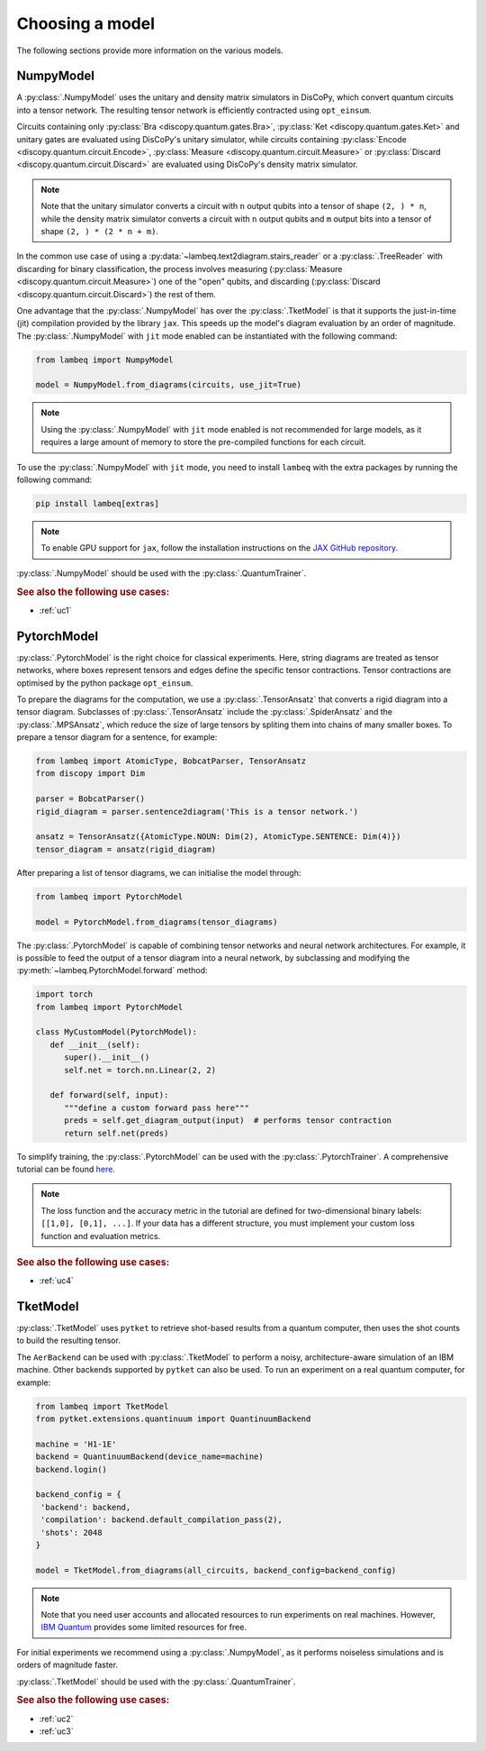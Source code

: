 .. _sec-models:

Choosing a model
================

The following sections provide more information on the various models.

.. _sec-numpymodel:

NumpyModel
----------

A :py:class:`.NumpyModel` uses the unitary and density matrix simulators in DisCoPy, which convert quantum circuits into a tensor network. The resulting tensor network is efficiently contracted using ``opt_einsum``.

Circuits containing only :py:class:`Bra <discopy.quantum.gates.Bra>`, :py:class:`Ket <discopy.quantum.gates.Ket>` and unitary gates are evaluated using DisCoPy's unitary simulator, while circuits containing :py:class:`Encode <discopy.quantum.circuit.Encode>`, :py:class:`Measure <discopy.quantum.circuit.Measure>` or :py:class:`Discard <discopy.quantum.circuit.Discard>` are evaluated using DisCoPy's density matrix simulator.

.. note::

   Note that the unitary simulator converts a circuit with ``n`` output qubits into a tensor of shape ``(2, ) * n``, while the density matrix simulator converts a circuit with ``n`` output qubits and ``m`` output bits into a tensor of shape ``(2, ) * (2 * n + m)``.

In the common use case of using a :py:data:`~lambeq.text2diagram.stairs_reader` or a :py:class:`.TreeReader` with discarding for binary classification, the process involves measuring (:py:class:`Measure <discopy.quantum.circuit.Measure>`) one of the "open" qubits, and discarding (:py:class:`Discard <discopy.quantum.circuit.Discard>`) the rest of them.

One advantage that the :py:class:`.NumpyModel` has over the :py:class:`.TketModel` is that it supports the just-in-time (jit) compilation provided by the library ``jax``. This speeds up the model's diagram evaluation by an order of magnitude. The :py:class:`.NumpyModel` with ``jit`` mode enabled can be instantiated with the following command:

.. code-block:: python

   from lambeq import NumpyModel

   model = NumpyModel.from_diagrams(circuits, use_jit=True)

.. note::
   Using the :py:class:`.NumpyModel` with ``jit`` mode enabled is not recommended for large models, as it requires a large amount of memory to store the pre-compiled functions for each circuit.

To use the :py:class:`.NumpyModel` with ``jit`` mode, you need to install ``lambeq`` with the extra packages by running the following command:

.. code-block:: bash

   pip install lambeq[extras]

.. note::

   To enable GPU support for ``jax``, follow the installation instructions on the `JAX GitHub repository <https://github.com/google/jax#installation>`_.

:py:class:`.NumpyModel` should be used with the :py:class:`.QuantumTrainer`.

.. rubric:: See also the following use cases:

- :ref:`uc1`

.. _sec-pytorchmodel:

PytorchModel
------------

:py:class:`.PytorchModel` is the right choice for classical experiments. Here, string diagrams are treated as tensor networks, where boxes represent tensors and edges define the specific tensor contractions. Tensor contractions are optimised by the python package ``opt_einsum``.

To prepare the diagrams for the computation, we use a :py:class:`.TensorAnsatz` that converts a rigid diagram into a tensor diagram. Subclasses of :py:class:`.TensorAnsatz` include the :py:class:`.SpiderAnsatz` and the :py:class:`.MPSAnsatz`, which reduce the size of large tensors by spliting them into chains of many smaller boxes. To prepare a tensor diagram for a sentence, for example:

.. code-block:: python

   from lambeq import AtomicType, BobcatParser, TensorAnsatz
   from discopy import Dim

   parser = BobcatParser()
   rigid_diagram = parser.sentence2diagram('This is a tensor network.')

   ansatz = TensorAnsatz({AtomicType.NOUN: Dim(2), AtomicType.SENTENCE: Dim(4)})
   tensor_diagram = ansatz(rigid_diagram)

After preparing a list of tensor diagrams, we can initialise the model through:

.. code-block:: python

   from lambeq import PytorchModel

   model = PytorchModel.from_diagrams(tensor_diagrams)

The :py:class:`.PytorchModel` is capable of combining tensor networks and neural network architectures. For example, it is possible to feed the output of a tensor diagram into a neural network, by subclassing and modifying the :py:meth:`~lambeq.PytorchModel.forward` method:

.. code-block:: python

   import torch
   from lambeq import PytorchModel

   class MyCustomModel(PytorchModel):
      def __init__(self):
         super().__init__()
         self.net = torch.nn.Linear(2, 2)

      def forward(self, input):
         """define a custom forward pass here"""
         preds = self.get_diagram_output(input)  # performs tensor contraction
         return self.net(preds)

To simplify training, the :py:class:`.PytorchModel` can be used with the :py:class:`.PytorchTrainer`. A comprehensive tutorial can be found `here <tutorials/trainer_classical.ipynb>`_.

.. note::

   The loss function and the accuracy metric in the tutorial are defined for two-dimensional binary labels: ``[[1,0], [0,1], ...]``. If your data has a different structure, you must implement your custom loss function and evaluation metrics.

.. rubric:: See also the following use cases:

- :ref:`uc4`

.. _sec-tketmodel:

TketModel
---------

:py:class:`.TketModel` uses ``pytket`` to retrieve shot-based results from a quantum computer, then uses the shot counts to build the resulting tensor.

The ``AerBackend`` can be used with :py:class:`.TketModel` to perform a noisy, architecture-aware simulation of an IBM machine. Other backends supported by ``pytket`` can also be used. To run an experiment on a real quantum computer, for example:

.. code-block:: python

   from lambeq import TketModel
   from pytket.extensions.quantinuum import QuantinuumBackend

   machine = 'H1-1E'
   backend = QuantinuumBackend(device_name=machine)
   backend.login()

   backend_config = {
    'backend': backend,
    'compilation': backend.default_compilation_pass(2),
    'shots': 2048
   }

   model = TketModel.from_diagrams(all_circuits, backend_config=backend_config)

.. note::

   Note that you need user accounts and allocated resources to run experiments on real machines. However, `IBM Quantum <https://quantum-computing.ibm.com/>`_ provides some limited resources for free.

For initial experiments we recommend using a :py:class:`.NumpyModel`, as it performs noiseless simulations and is orders of magnitude faster.

:py:class:`.TketModel` should be used with the :py:class:`.QuantumTrainer`.

.. rubric:: See also the following use cases:

- :ref:`uc2`
- :ref:`uc3`
